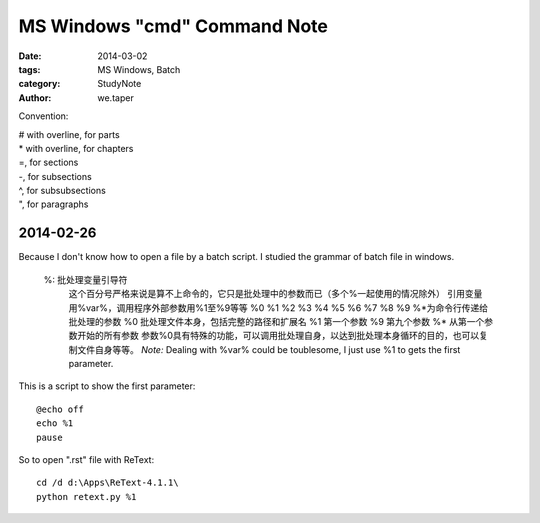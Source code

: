 ﻿MS Windows "cmd" Command Note
###############################

:date: 2014-03-02
:tags: MS Windows, Batch
:category: StudyNote
:author: we.taper

Convention:

| # with overline, for parts
| * with overline, for chapters
| =, for sections
| -, for subsections
| ^, for subsubsections
| ", for paragraphs


2014-02-26
================

Because I don't know how to open a file by a batch script. I studied the grammar of batch file in windows.

    %: 批处理变量引导符
        这个百分号严格来说是算不上命令的，它只是批处理中的参数而已（多个%一起使用的情况除外）
        引用变量用%var%，调用程序外部参数用%1至%9等等
        %0  %1  %2  %3  %4  %5  %6  %7  %8  %9  %*为命令行传递给批处理的参数
        %0 批处理文件本身，包括完整的路径和扩展名
        %1 第一个参数
        %9 第九个参数
        %* 从第一个参数开始的所有参数
        参数%0具有特殊的功能，可以调用批处理自身，以达到批处理本身循环的目的，也可以复制文件自身等等。
        *Note:* Dealing with %var% could be toublesome, I just use %1 to gets the first parameter.
        
This is a script to show the first parameter::

    @echo off
    echo %1
    pause


So to open ".rst" file with ReText::

    cd /d d:\Apps\ReText-4.1.1\
    python retext.py %1